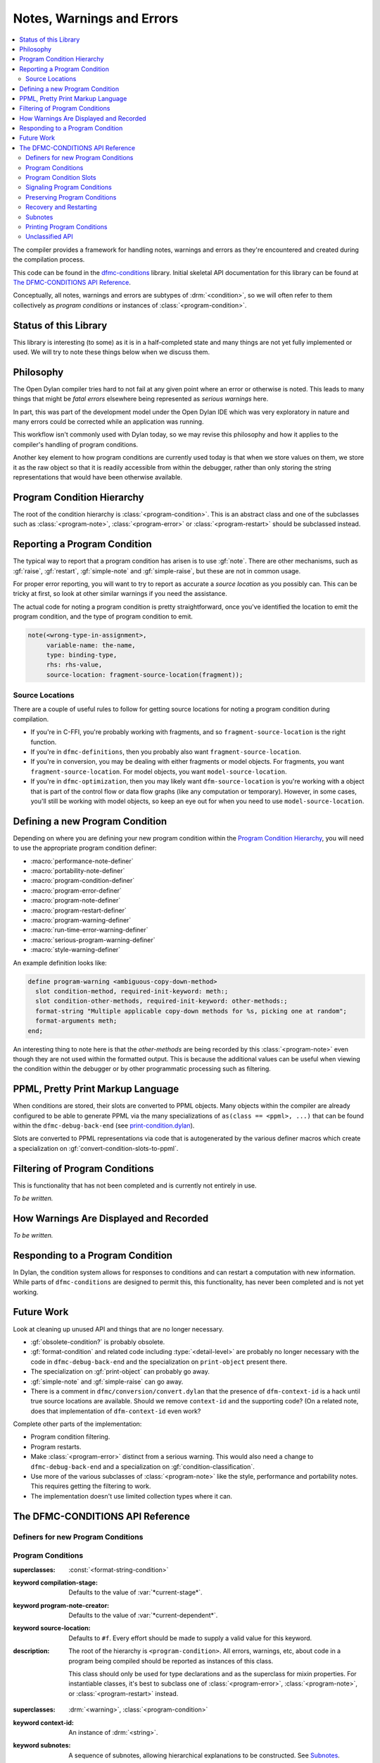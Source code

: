 **************************
Notes, Warnings and Errors
**************************

.. current-library:: dfmc-conditions
.. current-module:: dfmc-conditions

.. contents::
   :local:

The compiler provides a framework for handling notes, warnings and
errors as they're encountered and created during the compilation
process.

This code can be found in the `dfmc-conditions`_ library. Initial
skeletal API documentation for this library can be found at
`The DFMC-CONDITIONS API Reference`_.

.. _dfmc-conditions: https://github.com/dylan-lang/opendylan/tree/master/sources/dfmc/conditions

Conceptually, all notes, warnings and errors are subtypes of
:drm:`<condition>`, so we will often refer to them collectively
as *program conditions* or instances of :class:`<program-condition>`.

Status of this Library
**********************

This library is interesting (to some) as it is in a half-completed
state and many things are not yet fully implemented or used. We will
try to note these things below when we discuss them.

Philosophy
**********

The Open Dylan compiler tries hard to not fail at any given
point where an error or otherwise is noted. This leads to many
things that might be *fatal errors* elsewhere being represented
as *serious warnings* here.

In part, this was part of the development model under the
Open Dylan IDE which was very exploratory in nature and many
errors could be corrected while an application was running.

This workflow isn't commonly used with Dylan today, so we
may revise this philosophy and how it applies to the compiler's
handling of program conditions.

Another key element to how program conditions are currently
used today is that when we store values on them, we store it as
the raw object so that it is readily accessible from within
the debugger, rather than only storing the string representations
that would have been otherwise available.

Program Condition Hierarchy
***************************

The root of the condition hierarchy is :class:`<program-condition>`.
This is an abstract class and one of the subclasses such as
:class:`<program-note>`, :class:`<program-error>` or
:class:`<program-restart>` should be subclassed instead.

Reporting a Program Condition
*****************************

The typical way to report that a program condition has arisen
is to use :gf:`note`. There are other mechanisms, such as
:gf:`raise`, :gf:`restart`, :gf:`simple-note` and :gf:`simple-raise`,
but these are not in common usage.

For proper error reporting, you will want to try to report as
accurate a *source location* as you possibly can. This can be
tricky at first, so look at other similar warnings if you need
the assistance.

The actual code for noting a program condition is pretty
straightforward, once you've identified the location to emit
the program condition, and the type of program condition to emit.

.. code-block:: dylan

   note(<wrong-type-in-assignment>,
        variable-name: the-name,
        type: binding-type,
        rhs: rhs-value,
        source-location: fragment-source-location(fragment));

Source Locations
================

There are a couple of useful rules to follow for getting source
locations for noting a program condition during compilation.

* If you're in C-FFI, you're probably working with fragments,
  and so ``fragment-source-location`` is the right function.
* If you're in ``dfmc-definitions``, then you probably also
  want ``fragment-source-location``.
* If you're in conversion, you may be dealing with either
  fragments or model objects. For fragments, you want
  ``fragment-source-location``. For model objects, you want
  ``model-source-location``.
* If you're in ``dfmc-optimization``, then you may likely
  want ``dfm-source-location`` is you're working with a
  object that is part of the control flow or data flow
  graphs (like any computation or temporary). However,
  in some cases, you'll still be working with model objects,
  so keep an eye out for when you need to use
  ``model-source-location``.

Defining a new Program Condition
********************************

Depending on where you are defining your new program condition
within the `Program Condition Hierarchy`_, you will need to use
the appropriate program condition definer:

* :macro:`performance-note-definer`
* :macro:`portability-note-definer`
* :macro:`program-condition-definer`
* :macro:`program-error-definer`
* :macro:`program-note-definer`
* :macro:`program-restart-definer`
* :macro:`program-warning-definer`
* :macro:`run-time-error-warning-definer`
* :macro:`serious-program-warning-definer`
* :macro:`style-warning-definer`

An example definition looks like:

.. code-block:: dylan

   define program-warning <ambiguous-copy-down-method>
     slot condition-method, required-init-keyword: meth:;
     slot condition-other-methods, required-init-keyword: other-methods:;
     format-string "Multiple applicable copy-down methods for %s, picking one at random";
     format-arguments meth;
   end;

An interesting thing to note here is that the *other-methods* are being
recorded by this :class:`<program-note>` even though they are not used
within the formatted output. This is because the additional values can
be useful when viewing the condition within the debugger or by other
programmatic processing such as filtering.

PPML, Pretty Print Markup Language
**********************************

When conditions are stored, their slots are converted to PPML
objects. Many objects within the compiler are already configured
to be able to generate PPML via the many specializations of
``as(class == <ppml>, ...)`` that can be found within the
``dfmc-debug-back-end`` (see `print-condition.dylan`_).

Slots are converted to PPML representations via code that
is autogenerated by the various definer macros which create
a specialization on :gf:`convert-condition-slots-to-ppml`.

Filtering of Program Conditions
*******************************

This is functionality that has not been completed and is
currently not entirely in use.

*To be written.*

How Warnings Are Displayed and Recorded
***************************************

*To be written.*

Responding to a Program Condition
*********************************

In Dylan, the condition system allows for responses to conditions
and can restart a computation with new information. While parts
of ``dfmc-conditions`` are designed to permit this, this functionality,
has never been completed and is not yet working.

Future Work
***********

Look at cleaning up unused API and things that are no longer
necessary.

* :gf:`obsolete-condition?` is probably obsolete.
* :gf:`format-condition` and related code including :type:`<detail-level>`
  are probably no longer necessary with the code in ``dfmc-debug-back-end``
  and the specialization on ``print-object`` present there.
* The specialization on :gf:`print-object` can probably go away.
* :gf:`simple-note` and :gf:`simple-raise` can go away.
* There is a comment in ``dfmc/conversion/convert.dylan`` that the presence
  of ``dfm-context-id`` is a hack until true source locations are available.
  Should we remove ``context-id`` and the supporting code? (On a related note,
  does that implementation of ``dfm-context-id`` even work?

Complete other parts of the implementation:

* Program condition filtering.
* Program restarts.
* Make :class:`<program-error>` distinct from a serious warning. This
  would also need a change to ``dfmc-debug-back-end`` and a specialization
  on :gf:`condition-classification`.
* Use more of the various subclasses of :class:`<program-note>` like the
  style, performance and portability notes. This requires getting the
  filtering to work.
* The implementation doesn't use limited collection types where it can.

The DFMC-CONDITIONS API Reference
*********************************

Definers for new Program Conditions
===================================

.. macro:: program-condition-definer

   :macrocall:

     .. code-block:: dylan

        define [modifier*] program-condition *class-name* (*superclasses*)
          *slot-spec*
          format-string *string*;
          format-arguments *slot*, ...;
          filter *filter*;
        end program-note;

   :parameter modifier: One or more class adjectives. *bnf*
   :parameter class-name: A valid Dylan class name. *bnf*
   :parameter superclasses: One or more Dylan class names to be used as the
     superclasses for the newly created program condition.
   :parameter slot-spec: A slot specification.
   :parameter format-string: A format string valid for use with :gf:`format`.
   :parameter format-arguments: One or more parameters which will be passed
     to :gf:`format` along with the *format-string*. The parameter values
     will be drawn from the corresponding slots.
   :parameter filter: A Dylan expression to be used as the value for
     :gf:`program-note-filter` on the new class. This should either be
     ``#f`` or an instance of :drm:`<function>` which returns a boolean
     value.

   :description:

     This is not typically used outside of the ``dfmc-conditions`` library.
     It is used for creating a new direct subclass of :class:`<program-condition>`.
     Most often, :macro:`program-note-definer` or a similar more specific
     definer macro would be used instead.

     Any additional slot specifications will be modified slightly:

     * The ``constant`` adjective will be removed if present.
     * The type constraint for the slot will be a type union with
       :class:`<ppml>`.

.. macro:: program-note-definer

   :macrocall:

     .. code-block:: dylan

        define [modifier*] program-note *class-name*
          *slot-spec*
          format-string *string*;
          format-arguments *slot*, ...;
          filter *filter*;
        end program-note;

        define [modifier*] program-note *class-name* (*superclasses*)
          *slot-spec*
          format-string *string*;
          format-arguments *slot*, ...;
          filter *filter*;
        end program-note;

   :description:

     Create a new :class:`<program-note>` subclass.

.. macro:: performance-note-definer

   :description:

     Create a new :class:`<performance-note>` subclass.
     See :macro:`program-note-definer` for details.

.. macro:: portability-note-definer

   :description:

     Create a new :class:`<portability-note>` subclass.
     See :macro:`program-note-definer` for details.

.. macro:: program-error-definer

   :description:

     Create a new :class:`<program-error>` subclass.
     See :macro:`program-note-definer` for details.

.. macro:: program-restart-definer

   :description:

     Create a new :class:`<program-restart>` subclass.
     See :macro:`program-note-definer` for details.

.. macro:: program-warning-definer

   :description:

     Create a new :class:`<program-warning>` subclass.
     See :macro:`program-note-definer` for details.

.. macro:: run-time-error-warning-definer

   :description:

     Create a new :class:`<run-time-error-warning>` subclass.
     See :macro:`program-note-definer` for details.

.. macro:: serious-program-warning-definer

   :description:

     Create a new :class:`<serious-program-warning>` subclass.
     See :macro:`program-note-definer` for details.

.. macro:: style-warning-definer

   :description:

     Create a new :class:`<style-warning-note>` subclass.
     See :macro:`program-note-definer` for details.

.. macro:: program-condition-definer-definer

   :description:

     This is not commonly used outside of ``dfmc-conditions``. It is
     creating new program-conditioner definer macros.

Program Conditions
==================

.. class:: <program-condition>
   :open:
   :abstract:

   :superclasses: :const:`<format-string-condition>`

   :keyword compilation-stage: Defaults to the value of :var:`*current-stage*`.
   :keyword program-note-creator: Defaults to the value of :var:`*current-dependent*`.
   :keyword source-location: Defaults to ``#f``. Every effort should be made to supply
     a valid value for this keyword.

   :description:

     The root of the hierarchy is ``<program-condition>``.  All
     errors, warnings, etc, about code in a program being compiled
     should be reported as instances of this class.

     This class should only be used for type declarations and as the
     superclass for mixin properties.  For instantiable classes, it's
     best to subclass one of :class:`<program-error>`,
     :class:`<program-note>`, or :class:`<program-restart>` instead.

.. type:: <program-notes>

   :supertype: :drm:`<sequence>`

.. class:: <program-note>
   :open:
   :abstract:
   :primary:

   :superclasses: :drm:`<warning>`, :class:`<program-condition>`

   :keyword context-id: An instance of :drm:`<string>`.
   :keyword subnotes: A sequence of subnotes, allowing hierarchical
     explanations to be constructed. See `Subnotes`_.

   :description:

     When a *context-id* has been supplied, this is used to give an
     indication of the logical context of the source that the note
     is about, typically to give a concise textual hint, allowing
     for example (where ``"process-foo"`` is the *context-id*::

       foo.dylan:180:Warning in process-foo: Bogus call to bar.

.. class:: <program-error>
   :open:
   :abstract:

   :superclasses: :class:`<program-note>`

   :description:

     A ``<program-error>`` is a language error.  Examples would be (most)
     syntax errors, inconsistent direct superclasses, or a reference to
     an undefined name.

.. class:: <program-restart>
   :open:
   :abstract:
   :primary:

   :superclasses: :class:`<program-condition>`, :drm:`<restart>`

   :keyword default:

   :description:

     A ``<program-restart>`` is a :drm:`<restart>` meant to be used as
     part of the recovery protocol for some :class:`<program-condition>`.

.. class:: <program-warning>
   :open:
   :abstract:

   :superclasses: :class:`<program-note>`

   :description:

     A <program-warning> is a note about something that might be a
     mistake in program, but the compiler is able to compile it without
     intervention.

.. class:: <run-time-error-warning>
   :open:
   :abstract:

   :superclasses: :class:`<program-warning>`

   :description:

     Run-time-error warnings are given when the compiler can prove that
     executing the code will lead definitely lead to a run-time error,
     whether or not that error is handled.  These warnings should be
     hard for the user to suppress.  It should be possible for a user to
     treat these warnings as errors;  that is, stop the compilation
     process because of one.

.. class:: <serious-program-warning>
   :open:
   :abstract:

   :superclasses: :class:`<program-warning>`


.. class:: <style-warning>
   :open:
   :abstract:

   :superclasses: :class:`<program-warning>`

   :description:

     Style warnings are given when the compiler detects code in a style
     that is legal (strictly speaking), but not desirable.  The display
     of style warnings can be inhibited globally, or on a class-by-class
     basis.

.. class:: <performance-note>
   :open:
   :abstract:

   :superclasses: :class:`<program-note>`

   :description:

     Performance notes are given when the compiler is prevented from
     doing an optimization that should be reasonable or expected in the
     current context.  Typical reasons would be that it has insufficient
     type, sealing, or program flow information.


.. class:: <portability-note>
   :open:
   :abstract:

   :superclasses: :class:`<program-note>`

   :description:

     Portability notes are given when the compiler detects something
     that is valid in the Open Dylan compiler, but is not part of
     portable Dylan or could have undefined effects in Dylan.

     It should be possible to turn these warnings into errors, to
     support a standards-conforming version of the compiler.

Program Condition Slots
=======================

.. generic-function:: condition-compilation-stage

   :signature: condition-compilation-stage (object) => (value)

   :parameter object: An instance of :class:`<program-condition>`.
   :value value: An instance of :drm:`<object>`.

.. generic-function:: condition-context-id

   :signature: condition-context-id (object) => (value)

   :parameter object: An instance of :class:`<program-note>`.
   :value value: An instance of :drm:`<object>`.

.. generic-function:: condition-program-note-creator

   :signature: condition-program-note-creator (object) => (value)

   :parameter object: An instance of :class:`<program-condition>`.
   :value value: An instance of :drm:`<object>`.

.. generic-function:: condition-source-location

   :signature: condition-source-location (object) => (value)

   :parameter object: An instance of :class:`<program-condition>`.
   :value value: An instance of :drm:`<object>`.

Signaling Program Conditions
============================

.. generic-function:: note
   :open:

   :signature: note (class #key #all-keys) => ()

   :parameter class: An instance of ``subclass(<program-condition>)``.

   :description:

     The primary program condition signaling interface is ``note``,
     which calls :drm:`make` on the condition class and signals it,
     possibly returning. It can be used for any program condition, but
     is mainly oriented towards :class:`<program-note>`.

   :example:

     .. code-block:: dylan

        note(<inaccessible-open-definition>,
             binding: form-variable-binding(form),
             source-location: form-source-location(form));

.. method:: note
   :specializer: subclass(<program-condition>)

.. macro:: maybe-note

.. generic-function:: raise
   :open:

   :signature: raise (class #key #all-keys) => ()

   :parameter class: An instance of ``subclass(<program-condition>)``.

   :description:

     This function is analogous to the standard Dylan :drm:`error`
     function and is guaranteed to not return.

.. method:: raise
   :specializer: subclass(<program-error>)

.. generic-function:: restart
   :open:

   :signature: restart (class #key #all-keys) => ()

   :parameter class: An instance of ``subclass(<program-restart>)``.

.. method:: restart
   :specializer: subclass(<program-restart>)

Preserving Program Conditions
=============================

Program conditions are tracked in each library. They are stored in
a table that is associated with each ``<library-description>``
via :gf:`library-conditions-table`. There are implementations of
another generic function, :gf:`remove-dependent-program-conditions`
which is commonly invoked during *retraction*. (What *retraction*
is for isn't clear to me at this point.)

.. generic-function:: add-program-condition

   :signature: add-program-condition (condition) => ()

   :parameter condition: An instance of :drm:`<condition>`.

   :description:

     Records a program condition. This does not usually need
     to be invoked directly outside of ``dfmc-conditions``
     where it is usually invoked during the filtering of a
     program condition.

.. method:: add-program-condition
   :specializer: <condition>

   :description:

     Runtime errors that are not :class:`<program-condition>` are
     not currently tracked. This method doesn't record them.

.. method:: add-program-condition
   :specializer: <program-condition>

   :description:

     Preserves a program condition by storing it in the
     :gf:`library-conditions-table` for the current
     library being compiled.

     .. note: If :var:`*subnotes-queue*` is not ``#f``, then
        the ``condition`` is added to :var:`*subnotes-queue*`
        instead of being tracked by the current library
        description.

        This happens in conjunction with the use of
        :macro:`accumulate-subnotes-during` and :macro:`note-during`.

.. generic-function:: library-conditions-table

   :signature: library-conditions-table (library) => (table)

   :parameter library: An instance of :drm:`<object>`.
   :value table: An instance of :class:`<table>`.

.. generic-function:: remove-program-conditions-from!

   :signature: remove-program-conditions-from! (table key stages) => ()

   :parameter table: An instance of :drm:`<object>`.
   :parameter key: An instance of :drm:`<object>`.
   :parameter stages: An instance of :drm:`<object>`.

Recovery and Restarting
=======================

.. macro:: condition-block

.. variable:: *error-recovery-model*

Subnotes
========

This is a very rarely used capability within the program condition
system and isn't currently well supported by the compiler output
to standard out and standard error.

Any :class:`<program-note>` can have additional notes attached to it.
These notes are useful for attaching extra data to a note, like possible
options or the sets of conflicting items.

An example usage of subnotes is:

.. code-block:: dylan

   note(<ambiguous-copy-down-method>,
        meth: m,
        other-methods: others,
        source-location: m.model-source-location,
        subnotes: map(method (m)
                        make(<ambiguous-copy-down-method-option>,
                             meth: m,
                             source-location: m.model-source-location)
                      end,
                      others));

.. note:: Subnotes are not displayed by the default printing of
   program conditions by the command line compiler. They can be
   found in the condition log file that is created during the
   build process. (``_build/build/foo/foo.log``)

.. generic-function:: subnotes

   :signature: subnotes (object) => (value)

   :parameter object: An instance of :class:`<program-note>`.
   :value value: An instance of :const:`<program-notes>`.

.. macro:: note-during

.. macro:: accumulate-subnotes-during

.. variable:: *subnotes-queue*
   :thread:

Printing Program Conditions
===========================

.. variable:: *detail-level*
   :thread:

   :type: :type:`<detail-level>`

   :description:

     .. note:: This is currently ignored.

.. type:: <detail-level>

   :equivalent: ``one-of(#"terse", #"normal", #"verbose")``

   :description:

     A simple, three-tiered approach to the amount of detail a
     condition presents.

     .. note:: This is currently ignored.

   :operations:

     :gf:`format-condition`

.. generic-function:: format-condition

   :signature: format-condition (stream condition detail-level) => ()

   :parameter stream: An instance of :class:`<stream>`.
   :parameter condition: An instance of :class:`<program-condition>`.
   :parameter detail-level: An instance of :const:`<detail-level>`.

   :description:

     This calls :gf:`format` to write to the ``stream``. The format
     string and arguments come from the condition's
     :drm:`condition-format-string` and :drm:`condition-format-arguments`
     respectively.

.. method:: print-object
   :specializer: <program-condition>, <stream>

   :signature: print-object (condition, stream) => ()

   :parameter condition: An instance of :class:`<program-condition>`.
   :parameter stream: An instance of :class:`<stream>`.

   :description:

     This calls :gf:`format-condition` with a *detail-level* of
     ``#"terse"``.

     This is provided for integrating program condition printing
     with the usual mechanisms for formatted output.

     .. note:: This is not actually called often at all as there
        is a more specific specialization on :class:`<program-note>`
        defined in ``dfmc-debug-back-end``.

Unclassified API
================

.. constant:: $record-program-note

.. function:: $signal-program-error

   :signature: $signal-program-error (c) => ()

   :parameter c: An instance of :drm:`<condition>`.

.. function:: $signal-program-note

   :signature: $signal-program-note (c) => ()

   :parameter c: An instance of :drm:`<condition>`.

.. class:: <ignore-serious-note>

   :superclasses: :class:`<program-restart>`

   :keyword format-string:
   :keyword note:

.. constant:: <program-note-filter>

.. generic-function:: convert-condition-slots-to-ppml

   :signature: convert-condition-slots-to-ppml (condition) => ()

   :parameter condition: An instance of :drm:`<condition>`.

   :description:

     Converts all slots on a condition to their PPML representation. This
     is typically autogenerated by the various program condition definer
     macros. It is called from :gf:`add-program-condition`.

.. method:: convert-condition-slots-to-ppml
   :specializer: <condition>

.. method:: convert-condition-slots-to-ppml
   :specializer: type-union(<simple-condition>, <simple-error>, <simple-warning>)

.. method:: convert-condition-slots-to-ppml
   :specializer: <program-note>

.. method:: convert-condition-slots-to-ppml
   :specializer: <program-restart>

.. method:: convert-condition-slots-to-ppml
   :specializer: <program-warning>

.. method:: convert-condition-slots-to-ppml
   :specializer: <serious-program-warning>

.. method:: convert-condition-slots-to-ppml
   :specializer: <program-error>

.. method:: convert-condition-slots-to-ppml
   :specializer: <run-time-error-warning>

.. method:: convert-condition-slots-to-ppml
   :specializer: <style-warning>

.. method:: convert-condition-slots-to-ppml
   :specializer: <performance-note>

.. method:: convert-condition-slots-to-ppml
   :specializer: <portability-note>

.. method:: convert-condition-slots-to-ppml
   :specializer: <ignore-serious-note>

.. macro:: convert-slots-to-ppml

.. variable:: dfmc-continue
   :thread:

.. variable:: dfmc-restart
   :thread:

.. function:: do-with-program-conditions

   :signature: do-with-program-conditions (body) => (#rest results)

   :parameter body: An instance of :drm:`<object>`.
   :value #rest results: An instance of :drm:`<object>`.

.. generic-function:: interesting-note?

   :signature: interesting-note? (note) => (interesting?)

   :parameter note: An instance of :class:`<program-note>`.
   :value interesting?: An instance of :drm:`<boolean>`.

   :description:

     True if the note is interesting to the user, according to the
     yet-to-be-defined compiler policy object.  Uninteresting conditions
     are suppressed, either by not printing messages for them or not
     logging them at all.  Because all errors and restarts are *serious*,
     they are also interesting.

.. method:: interesting-note?
   :specializer: <program-note>

   :parameter note: An instance of :class:`<program-note>`.
   :value interesting?: Always returns ``#t``.

.. method:: interesting-note?
   :specializer: <performance-note>

   :parameter note: An instance of :class:`<performance-note>`.
   :value interesting?: Always returns ``#f``.

.. generic-function:: make-program-note-filter

   :signature: make-program-note-filter (#key file-name from to in class action) => (filter)

   :parameter #key file-name: An instance of :drm:`<string>`.
   :parameter #key from: An instance of :drm:`<integer>`.
   :parameter #key to: An instance of :drm:`<integer>`.
   :parameter #key in: An instance of :drm:`<string>`.
   :parameter #key class: An instance of ``subclass(<condition>)``.
   :parameter #key action: An instance of :drm:`<function>`.
   :value filter: An instance of :const:`<program-note-filter>`.

.. generic-function:: obsolete-condition?
   :open:

   :signature: obsolete-condition? (condition) => (obsolete?)

   :parameter condition: An instance of :class:`<program-condition>`.
   :value obsolete?: An instance of :drm:`<boolean>`.

.. method:: obsolete-condition?
   :specializer: <program-condition>

   :parameter condition: An instance of :class:`<program-condition>`.
   :value obsolete?: Always returns ``#f``.

   :description:

     .. note:: This is never used.

.. generic-function:: present-program-error

   :signature: present-program-error (condition) => ()

   :parameter condition: An instance of :drm:`<condition>`.

.. method:: present-program-error
   :specializer: <condition>

.. method:: present-program-error
   :specializer: <program-note>

.. generic-function:: present-program-note

   :signature: present-program-note (condition) => ()

   :parameter condition: An instance of :drm:`<condition>`.

.. method:: present-program-note
   :specializer: <condition>

.. method:: present-program-note
   :specializer: <program-note>

.. function:: program-note-class-=

   :signature: program-note-class-= (class) => (pred)

   :parameter class: An instance of ``subclass(<condition>)``.
   :value pred: An instance of :drm:`<function>`.

.. function:: program-note-file-name-=

   :signature: program-note-file-name-= (file-name) => (pred)

   :parameter file-name: An instance of :drm:`<string>`.
   :value pred: An instance of :drm:`<function>`.

.. generic-function:: program-note-filter
   :open:

   :signature: program-note-filter (class) => (filter)

   :parameter class: An instance of ``subclass(<condition>)``.
   :value filter: An instance of :const:`<program-note-filter>`.

.. method:: program-note-filter
   :specializer: subclass(<program-note>)

.. method:: program-note-filter
   :specializer: subclass(<condition>)

.. method:: program-note-filter
   :specializer: subclass(<program-warning>)

.. method:: program-note-filter
   :specializer: subclass(<serious-program-warning>)

.. method:: program-note-filter
   :specializer: subclass(<run-time-error-warning>)

.. method:: program-note-filter
   :specializer: subclass(<style-warning>)

.. method:: program-note-filter
   :specializer: subclass(<performance-note>)

.. method:: program-note-filter
   :specializer: subclass(<portability-note>)

.. generic-function:: program-note-filter-setter
   :open:

   :signature: program-note-filter-setter (filter class) => (filter)

   :parameter filter: An instance of :const:`<program-note-filter>`.
   :parameter class: An instance of ``subclass(<program-condition>)``.
   :value filter: An instance of :const:`<program-note-filter>`.

.. method:: program-note-filter-setter
   :specializer: <program-note-filter>, subclass(<program-condition>)

.. function:: program-note-in

   :signature: program-note-in (form) => (pred)

   :parameter form: An instance of :drm:`<string>`.
   :value pred: An instance of :drm:`<function>`.

.. function:: program-note-location-between

   :signature: program-note-location-between (from to) => (pred)

   :parameter from: An instance of :drm:`<integer>`.
   :parameter to: An instance of :drm:`<integer>`.
   :value pred: An instance of :drm:`<function>`.

.. generic-function:: report-condition
   :open:

   :signature: report-condition (condition) => ()

   :parameter condition: An instance of :drm:`<condition>`.

.. generic-function:: serious-note?

   :signature: serious-note? (note) => (serious?)

   :parameter note: An instance of :class:`<program-note>`.
   :value serious?: An instance of :drm:`<boolean>`.

   :description:

     True if this note is serious -- that is, requires terminating the
     current processing and picking a restart.  The default behavior
     is that notes are not serious, but the policy object should allow
     upgrading them, with options like *"all warnings are errors"* for
     making :class:`<program-warning>` serious, or *"strict Dylan"* for
     making :class:`<portability-note>` serious.

     Errors are always serious, by definition, because the compiler
     can't just skip them.  Restarts are always serious, as much as such
     a definition make sense for them.

.. method:: serious-note?
   :specializer: <program-note>

   :parameter note: An instance of :class:`<program-note>`.
   :value serious?: Always returns ``#f``.

.. method:: serious-note?
   :specializer: <program-error>

   :parameter note: An instance of :class:`<program-error>`.
   :value serious?: Always returns ``#t``.

.. method:: serious-note?
   :specializer: <serious-program-warning>

   :parameter note: An instance of :class:`<serious-program-warning>`.
   :value serious?: Always returns ``#t``.

.. generic-function:: simple-note

   :signature: simple-note (class format-string #rest args) => ()

   :parameter class: An instance of ``subclass(<program-note>)``.
   :parameter format-string: An instance of :drm:`<string>`.
   :parameter #rest args: An instance of :drm:`<object>`.

.. generic-function:: simple-raise

   :signature: simple-raise (class format-string #rest args) => ()

   :parameter class: An instance of ``subclass(<program-error>)``.
   :parameter format-string: An instance of :drm:`<string>`.
   :parameter #rest args: An instance of :drm:`<object>`.

.. macro:: with-program-conditions

.. macro:: with-simple-abort-retry-restart

.. _print-condition.dylan: https://github.com/dylan-lang/opendylan/blob/master/sources/dfmc/debug-back-end/print-condition.dylan
